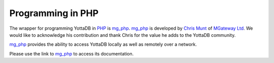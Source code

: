 .. ###############################################################
.. #                                                             #
.. # Copyright (c) 2023 YottaDB LLC and/or its subsidiaries.     #
.. # All rights reserved.                                        #
.. #                                                             #
.. #     This document contains the intellectual property        #
.. #     of its copyright holder(s), and is made available       #
.. #     under a license.  If you do not know the terms of       #
.. #     the license, please stop and do not read further.       #
.. #                                                             #
.. ###############################################################

================================
Programming in PHP
================================

.. contents::
   :depth: 5

The wrapper for programming YottaDB in `PHP <https://www.php.net/>`_ is `mg_php <https://github.com/chrisemunt/mg_php>`_. `mg_php <https://github.com/chrisemunt/mg_php>`_ is developed by `Chris Munt <https://github.com/chrisemunt/>`_ of `MGateway Ltd <https://www.mgateway.com/>`_. We would like to acknowledge his contribution and thank Chris for the value he adds to the YottaDB community.

`mg_php <https://github.com/chrisemunt/mg_php>`_ provides the ability to access YottaDB locally as well as remotely over a network.

Please use the link to `mg_php <https://github.com/chrisemunt/mg_php>`_ to access its documentation.
